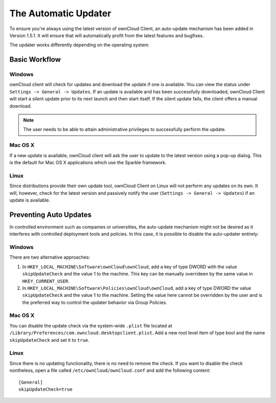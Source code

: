 The Automatic Updater
=====================

To ensure you're always using the latest version of ownCloud Client, an
auto-update mechanism has been added in Version 1.5.1. It will ensure
that will automatically profit from the latest features and bugfixes.

The updater works differently depending on the operating system.

Basic Workflow
--------------

Windows
^^^^^^^

ownCloud client will check for updates and download the update if one
is available. You can view the status under ``Settings -> General -> Updates``.
If an update is available and has been successfully downloaded, ownCloud
Client will start a silent update prior to its next launch and then start itself.
If the silent update fails, the client offers a manual download.

.. note:: The user needs to be able to attain administrative privileges
          to successfully perform the update.

Mac OS X
^^^^^^^^

If a new update is available, ownCloud client will ask the user to update
to the latest version using a pop-up dialog. This is the default for Mac
OS X applications which use the Sparkle framework.

Linux
^^^^^

Since distributions provide their own update tool, ownCloud Client on Linux
will not perform any updates on its own. It will, however, check for the
latest version and passively notify the user (``Settings -> General -> Updates``)
if an update is available.


Preventing Auto Updates
-----------------------

In controlled environment such as companies or universities, the auto-update
mechanism might not be desired as it interferes with controlled deployment
tools and policies. In this case, it is possible to disable the auto-updater
entirely:

Windows
^^^^^^^

There are two alternative approaches:

1. In ``HKEY_LOCAL_MACHINE\Software\ownCloud\ownCloud``, add a key of type DWORD
   with the value ``skipUpdateCheck`` and the value 1 to the machine. This key
   can be manually overrideen by the same value in ``HKEY_CURRENT_USER``.

2. In ``HKEY_LOCAL_MACHINE\Software\Policies\ownCloud\ownCloud``, add a key of
   type DWORD  the value ``skipUpdateCheck`` and the value 1 to the machine.
   Setting the value here cannot be overridden by the user and is the preferred
   way to control the updater behavior via Group Policies.

Mac OS X
^^^^^^^^

You can disable the update check via the system-wide ``.plist`` file located
at ``/Library/Preferences/com.owncloud.desktopclient.plist``. Add a new root
level item of type bool and the name ``skipUpdateCheck`` and set it to ``true``.

Linux
^^^^^

Since there is no updating functionality, there is no need to remove the check.
If you want to disable the check nontheless, open a file called
``/etc/ownCloud/ownCloud.conf`` and add the following content::

 [General]
 skipUpdateCheck=true

